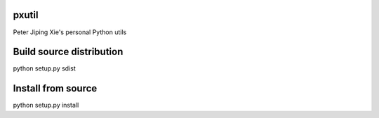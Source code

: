 pxutil
========
.. image:: https://travis-ci.com/peterjpxie/pxutil.svg?branch=master
    :target: https://travis-ci.com/peterjpxie/pxutil

Peter Jiping Xie's personal Python utils

Build source distribution
=======

python setup.py sdist

Install from source
=======

python setup.py install
